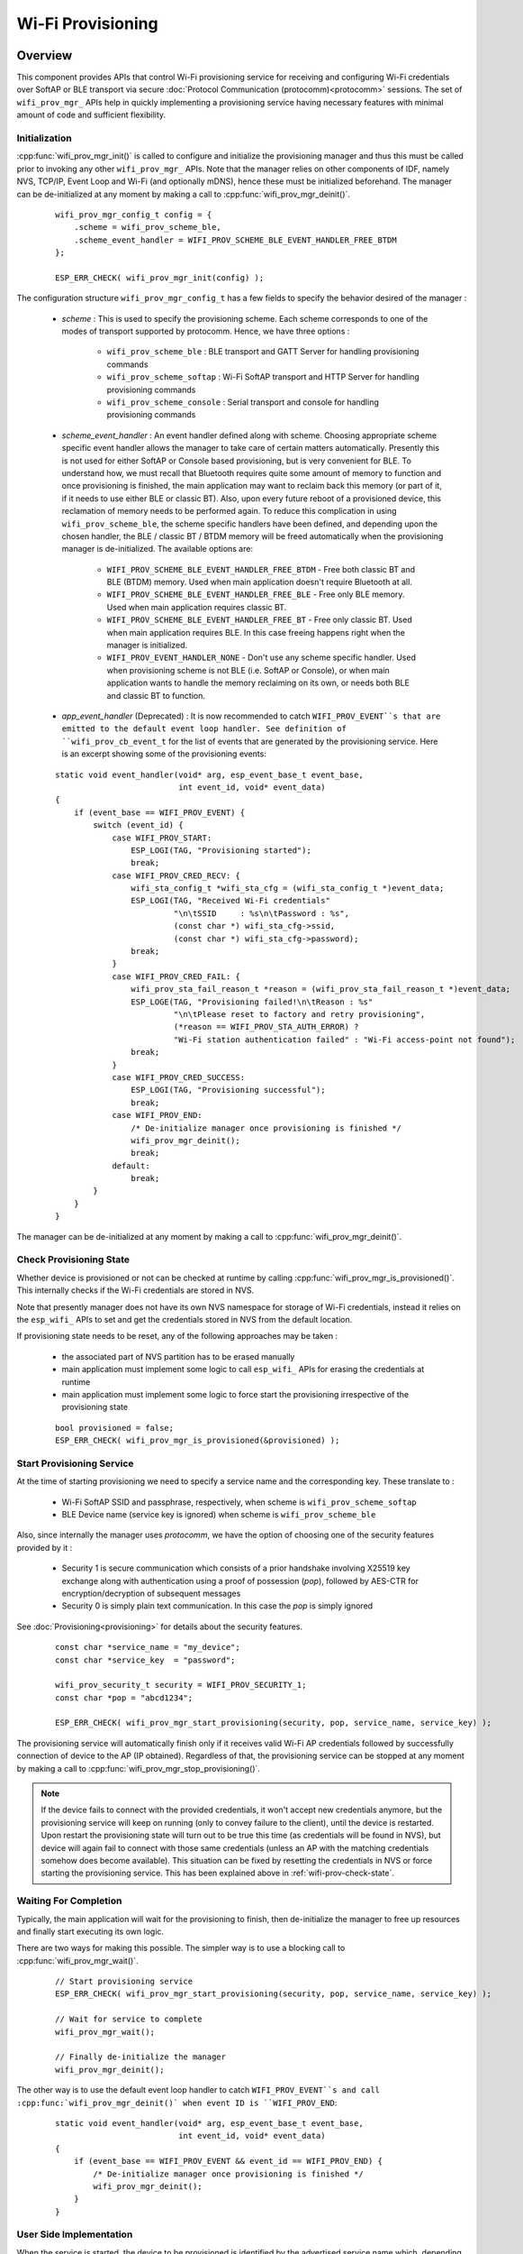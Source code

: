 Wi-Fi Provisioning
==================

Overview
--------

This component provides APIs that control Wi-Fi provisioning service for receiving and configuring Wi-Fi credentials over SoftAP or BLE transport via secure :doc:`Protocol Communication (protocomm)<protocomm>` sessions. The set of ``wifi_prov_mgr_`` APIs help in quickly implementing a provisioning service having necessary features with minimal amount of code and sufficient flexibility.

.. _wifi-prov-mgr-init:

Initialization
^^^^^^^^^^^^^^

:cpp:func:`wifi_prov_mgr_init()` is called to configure and initialize the provisioning manager and thus this must be called prior to invoking any other ``wifi_prov_mgr_`` APIs. Note that the manager relies on other components of IDF, namely NVS, TCP/IP, Event Loop and Wi-Fi (and optionally mDNS), hence these must be initialized beforehand. The manager can be de-initialized at any moment by making a call to :cpp:func:`wifi_prov_mgr_deinit()`.

    .. highlight:: c

    ::

        wifi_prov_mgr_config_t config = {
            .scheme = wifi_prov_scheme_ble,
            .scheme_event_handler = WIFI_PROV_SCHEME_BLE_EVENT_HANDLER_FREE_BTDM
        };

        ESP_ERR_CHECK( wifi_prov_mgr_init(config) );


The configuration structure ``wifi_prov_mgr_config_t`` has a few fields to specify the behavior desired of the manager :

    * `scheme` : This is used to specify the provisioning scheme. Each scheme corresponds to one of the modes of transport supported by protocomm. Hence, we have three options :

        * ``wifi_prov_scheme_ble`` : BLE transport and GATT Server for handling provisioning commands
        * ``wifi_prov_scheme_softap`` : Wi-Fi SoftAP transport and HTTP Server for handling provisioning commands
        * ``wifi_prov_scheme_console`` : Serial transport and console for handling provisioning commands

    * `scheme_event_handler` : An event handler defined along with scheme. Choosing appropriate scheme specific event handler allows the manager to take care of certain matters automatically. Presently this is not used for either SoftAP or Console based provisioning, but is very convenient for BLE. To understand how, we must recall that Bluetooth requires quite some amount of memory to function and once provisioning is finished, the main application may want to reclaim back this memory (or part of it, if it needs to use either BLE or classic BT). Also, upon every future reboot of a provisioned device, this reclamation of memory needs to be performed again. To reduce this complication in using ``wifi_prov_scheme_ble``, the scheme specific handlers have been defined, and depending upon the chosen handler, the BLE / classic BT / BTDM memory will be freed automatically when the provisioning manager is de-initialized. The available options are:

        * ``WIFI_PROV_SCHEME_BLE_EVENT_HANDLER_FREE_BTDM`` - Free both classic BT and BLE (BTDM) memory. Used when main application doesn't require Bluetooth at all.
        * ``WIFI_PROV_SCHEME_BLE_EVENT_HANDLER_FREE_BLE`` - Free only BLE memory. Used when main application requires classic BT.
        * ``WIFI_PROV_SCHEME_BLE_EVENT_HANDLER_FREE_BT`` - Free only classic BT. Used when main application requires BLE. In this case freeing happens right when the manager is initialized.
        * ``WIFI_PROV_EVENT_HANDLER_NONE`` - Don't use any scheme specific handler. Used when provisioning scheme is not BLE (i.e. SoftAP or Console), or when main application wants to handle the memory reclaiming on its own, or needs both BLE and classic BT to function.

    * `app_event_handler` (Deprecated) : It is now recommended to catch ``WIFI_PROV_EVENT``s that are emitted to the default event loop handler. See definition of ``wifi_prov_cb_event_t`` for the list of events that are generated by the provisioning service. Here is an excerpt showing some of the provisioning events:

    .. highlight:: c

    ::

        static void event_handler(void* arg, esp_event_base_t event_base,
                                  int event_id, void* event_data)
        {
            if (event_base == WIFI_PROV_EVENT) {
                switch (event_id) {
                    case WIFI_PROV_START:
                        ESP_LOGI(TAG, "Provisioning started");
                        break;
                    case WIFI_PROV_CRED_RECV: {
                        wifi_sta_config_t *wifi_sta_cfg = (wifi_sta_config_t *)event_data;
                        ESP_LOGI(TAG, "Received Wi-Fi credentials"
                                 "\n\tSSID     : %s\n\tPassword : %s",
                                 (const char *) wifi_sta_cfg->ssid,
                                 (const char *) wifi_sta_cfg->password);
                        break;
                    }
                    case WIFI_PROV_CRED_FAIL: {
                        wifi_prov_sta_fail_reason_t *reason = (wifi_prov_sta_fail_reason_t *)event_data;
                        ESP_LOGE(TAG, "Provisioning failed!\n\tReason : %s"
                                 "\n\tPlease reset to factory and retry provisioning",
                                 (*reason == WIFI_PROV_STA_AUTH_ERROR) ?
                                 "Wi-Fi station authentication failed" : "Wi-Fi access-point not found");
                        break;
                    }
                    case WIFI_PROV_CRED_SUCCESS:
                        ESP_LOGI(TAG, "Provisioning successful");
                        break;
                    case WIFI_PROV_END:
                        /* De-initialize manager once provisioning is finished */
                        wifi_prov_mgr_deinit();
                        break;
                    default:
                        break;
                }
            }
        }

The manager can be de-initialized at any moment by making a call to :cpp:func:`wifi_prov_mgr_deinit()`.

.. _wifi-prov-check-state:

Check Provisioning State
^^^^^^^^^^^^^^^^^^^^^^^^

Whether device is provisioned or not can be checked at runtime by calling :cpp:func:`wifi_prov_mgr_is_provisioned()`. This internally checks if the Wi-Fi credentials are stored in NVS.

Note that presently manager does not have its own NVS namespace for storage of Wi-Fi credentials, instead it relies on the ``esp_wifi_`` APIs to set and get the credentials stored in NVS from the default location.

If provisioning state needs to be reset, any of the following approaches may be taken :

    * the associated part of NVS partition has to be erased manually
    * main application must implement some logic to call ``esp_wifi_`` APIs for erasing the credentials at runtime
    * main application must implement some logic to force start the provisioning irrespective of the provisioning state

    .. highlight:: c

    ::

        bool provisioned = false;
        ESP_ERR_CHECK( wifi_prov_mgr_is_provisioned(&provisioned) );


Start Provisioning Service
^^^^^^^^^^^^^^^^^^^^^^^^^^

At the time of starting provisioning we need to specify a service name and the corresponding key. These translate to :

    * Wi-Fi SoftAP SSID and passphrase, respectively, when scheme is ``wifi_prov_scheme_softap``
    * BLE Device name (service key is ignored) when scheme is ``wifi_prov_scheme_ble``

Also, since internally the manager uses `protocomm`, we have the option of choosing one of the security features provided by it :

    * Security 1 is secure communication which consists of a prior handshake involving X25519 key exchange along with authentication using a proof of possession (`pop`), followed by AES-CTR for encryption/decryption of subsequent messages
    * Security 0 is simply plain text communication. In this case the `pop` is simply ignored

See :doc:`Provisioning<provisioning>` for details about the security features.

    .. highlight:: c

    ::

        const char *service_name = "my_device";
        const char *service_key  = "password";

        wifi_prov_security_t security = WIFI_PROV_SECURITY_1;
        const char *pop = "abcd1234";

        ESP_ERR_CHECK( wifi_prov_mgr_start_provisioning(security, pop, service_name, service_key) );


The provisioning service will automatically finish only if it receives valid Wi-Fi AP credentials followed by successfully connection of device to the AP (IP obtained). Regardless of that, the provisioning service can be stopped at any moment by making a call to :cpp:func:`wifi_prov_mgr_stop_provisioning()`.

.. note::

    If the device fails to connect with the provided credentials, it won't accept new credentials anymore, but the provisioning service will keep on running (only to convey failure to the client), until the device is restarted. Upon restart the provisioning state will turn out to be true this time (as credentials will be found in NVS), but device will again fail to connect with those same credentials (unless an AP with the matching credentials somehow does become available). This situation can be fixed by resetting the credentials in NVS or force starting the provisioning service. This has been explained above in :ref:`wifi-prov-check-state`.


Waiting For Completion
^^^^^^^^^^^^^^^^^^^^^^

Typically, the main application will wait for the provisioning to finish, then de-initialize the manager to free up resources and finally start executing its own logic.

There are two ways for making this possible. The simpler way is to use a blocking call to :cpp:func:`wifi_prov_mgr_wait()`.

    .. highlight:: c

    ::

        // Start provisioning service
        ESP_ERR_CHECK( wifi_prov_mgr_start_provisioning(security, pop, service_name, service_key) );

        // Wait for service to complete
        wifi_prov_mgr_wait();

        // Finally de-initialize the manager
        wifi_prov_mgr_deinit();


The other way is to use the default event loop handler to catch ``WIFI_PROV_EVENT``s and call :cpp:func:`wifi_prov_mgr_deinit()` when event ID is ``WIFI_PROV_END``:

    .. highlight:: c

    ::

        static void event_handler(void* arg, esp_event_base_t event_base,
                                  int event_id, void* event_data)
        {
            if (event_base == WIFI_PROV_EVENT && event_id == WIFI_PROV_END) {
                /* De-initialize manager once provisioning is finished */
                wifi_prov_mgr_deinit();
            }
        }


User Side Implementation
^^^^^^^^^^^^^^^^^^^^^^^^

When the service is started, the device to be provisioned is identified by the advertised service name which, depending upon the selected transport, is either the BLE device name or the SoftAP SSID.

When using SoftAP transport, for allowing service discovery, mDNS must be initialized before starting provisioning. In this case the hostname set by the main application is used, and the service type is internally set to `_esp_wifi_prov`.

When using BLE transport, a custom 128 bit UUID should be set using :cpp:func:`wifi_prov_scheme_ble_set_service_uuid()`. This UUID will be included in the BLE advertisement and will correspond to the primary GATT service that provides provisioning endpoints as GATT characteristics. Each GATT characteristic will be formed using the primary service UUID as base, with different auto assigned 12th and 13th bytes (assume counting starts from 0th byte). Since, an endpoint characteristic UUID is auto assigned, it shouldn't be used to identify the endpoint. Instead, client side applications should identify the endpoints by reading the User Characteristic Description (0x2901) descriptor for each characteristic, which contains the endpoint name of the characteristic. For example, if the service UUID is set to `55cc035e-fb27-4f80-be02-3c60828b7451`, each endpoint characteristic will be assigned a UUID like `55cc____-fb27-4f80-be02-3c60828b7451`, with unique values at the 12th and 13th bytes.

Once connected to the device, the provisioning related protocomm endpoints can be identified as follows :

.. list-table:: Endpoints provided by Provisioning Service
   :widths: 10 25 50
   :header-rows: 1

   * - Endpoint Name (BLE + GATT Server)
     - URI (SoftAP + HTTP Server + mDNS)
     - Description
   * - prov-session
     - http://<mdns-hostname>.local/prov-session
     - Security endpoint used for session establishment
   * - prov-scan
     - http://wifi-prov.local/prov-scan
     - Endpoint used for starting Wi-Fi scan and receiving scan results
   * - prov-config
     - http://<mdns-hostname>.local/prov-config
     - Endpoint used for configuring Wi-Fi credentials on device
   * - proto-ver
     - http://<mdns-hostname>.local/proto-ver
     - Endpoint for retrieving version info

Immediately after connecting, the client application may fetch the version / capabilities information from the `proto-ver` endpoint. All communications to this endpoint are un-encrypted, hence necessary information (that may be relevant for deciding compatibility) can be retrieved before establishing a secure session. The response is in JSON format and looks like : ``prov: { ver:  v1.1, cap:  [no_pop] }, my_app: { ver:  1.345, cap:  [cloud, local_ctrl] },....``. Here label `prov` provides provisioning service version (`ver`) and capabilities (`cap`). For now, only `no_pop` capability is supported, which indicates that the service doesn't require proof of possession for authentication. Any application related version / capabilities will be given by other labels (like `my_app` in this example). These additional fields are set using :cpp:func:`wifi_prov_mgr_set_app_info()`.

User side applications need to implement the signature handshaking required for establishing and authenticating secure protocomm sessions as per the security scheme configured for use (this is not needed when manager is configured to use protocomm security 0).

See Unified Provisioning for more details about the secure handshake and encryption used. Applications must use the `.proto` files found under :component:`protocomm/proto`, which define the Protobuf message structures supported by `prov-session` endpoint.

Once a session is established, Wi-Fi credentials are configured using the following set of `wifi_config` commands, serialized as Protobuf messages (the corresponding `.proto` files can be found under :component:`wifi_provisioning/proto`) :

    * `get_status` - For querying the Wi-Fi connection status. The device will respond with a status which will be one of connecting / connected / disconnected. If status is disconnected, a disconnection reason will also be included in the status response.
    * `set_config` - For setting the Wi-Fi connection credentials
    * `apply_config` - For applying the credentials saved during `set_config` and start the Wi-Fi station

After session establishment, client can also request Wi-Fi scan results from the device. The results returned is a list of AP SSIDs, sorted in descending order of signal strength. This allows client applications to display APs nearby to the device at the time of provisioning, and users can select one of the SSIDs and provide the password which is then sent using the `wifi_config` commands described above. The `wifi_scan` endpoint supports the following protobuf commands :

    * `scan_start` - For starting Wi-Fi scan with various options :

        * `blocking` (input) - If true, the command returns only when the scanning is finished
        * `passive` (input) - If true scan is started in passive mode (this may be slower) instead of active mode
        * `group_channels` (input) - This specifies whether to scan all channels in one go (when zero) or perform scanning of channels in groups, with 120ms delay between scanning of consecutive groups, and the value of this parameter sets the number of channels in each group. This is useful when transport mode is SoftAP, where scanning all channels in one go may not give the Wi-Fi driver enough time to send out beacons, and hence may cause disconnection with any connected stations. When scanning in groups, the manager will wait for atleast 120ms after completing scan on a group of channels, and thus allow the driver to send out the beacons. For example, given that the total number of Wi-Fi channels is 14, then setting group_channels to 4, will create 5 groups, with each group having 3 channels, except the last one which will have 14 % 3 = 2 channels. So, when scan is started, the first 3 channels will be scanned, followed by a 120ms delay, and then the next 3 channels, and so on, until all the 14 channels have been scanned. One may need to adjust this parameter as having only few channels in a group may slow down the overall scan time, while having too many may again cause disconnection. Usually a value of 4 should work for most cases. Note that for any other mode of transport, e.g. BLE, this can be safely set to 0, and hence achieve the fastest overall scanning time.
        * `period_ms` (input) - Scan parameter specifying how long to wait on each channel
    * `scan_status` - Gives the status of scanning process :

        * `scan_finished` (output) - When scan has finished this returns true
        * `result_count` (output) - This gives the total number of results obtained till now. If scan is yet happening this number will keep on updating
    * `scan_result` - For fetching scan results. This can be called even if scan is still on going

        * `start_index` (input) - Starting index from where to fetch the entries from the results list
        * `count` (input) - Number of entries to fetch from the starting index
        * `entries` (output) - List of entries returned. Each entry consists of `ssid`, `channel` and `rssi` information

Additional Endpoints
^^^^^^^^^^^^^^^^^^^^

In case users want to have some additional protocomm endpoints customized to their requirements, this is done in two steps. First is creation of an endpoint with a specific name, and the second step is the registration of a handler for this endpoint. See :doc:`protocomm<protocomm>` for the function signature of an endpoint handler. A custom endpoint must be created after initialization and before starting the provisioning service. Whereas, the protocomm handler is registered for this endpoint only after starting the provisioning service.

    .. highlight:: c

    ::

        wifi_prov_mgr_init(config);
        wifi_prov_mgr_endpoint_create("custom-endpoint");
        wifi_prov_mgr_start_provisioning(security, pop, service_name, service_key);
        wifi_prov_mgr_endpoint_register("custom-endpoint", custom_ep_handler, custom_ep_data);


When the provisioning service stops, the endpoint is unregistered automatically.

One can also choose to call :cpp:func:`wifi_prov_mgr_endpoint_unregister()` to manually deactivate an endpoint at runtime. This can also be used to deactivate the internal endpoints used by the provisioning service.

When / How To Stop Provisioning Service?
^^^^^^^^^^^^^^^^^^^^^^^^^^^^^^^^^^^^^^^^

The default behavior is that once the device successfully connects using the Wi-Fi credentials set by the `apply_config` command, the provisioning service will be stopped (and BLE / SoftAP turned off) automatically after responding to the next `get_status` command. If `get_status` command is not received by the device, the service will be stopped after a 30s timeout.

On the other hand, if device was not able to connect using the provided Wi-Fi credentials, due to incorrect SSID / passphrase, the service will keep running, and `get_status` will keep responding with disconnected status and reason for disconnection. Any further attempts to provide another set of Wi-Fi credentials, will be rejected. These credentials will be preserved, unless the provisioning service is force started, or NVS erased.

If this default behavior is not desired, it can be disabled by calling :cpp:func:`wifi_prov_mgr_disable_auto_stop()`. Now the provisioning service will only be stopped after an explicit call to :cpp:func:`wifi_prov_mgr_stop_provisioning()`, which returns immediately after scheduling a task for stopping the service. The service stops after a certain delay and WIFI_PROV_END event gets emitted. This delay is specified by the argument to :cpp:func:`wifi_prov_mgr_disable_auto_stop()`.

The customized behavior is useful for applications which want the provisioning service to be stopped some time after the Wi-Fi connection is successfully established. For example, if the application requires the device to connect to some cloud service and obtain another set of credentials, and exchange this credentials over a custom protocomm endpoint, then after successfully doing so stop the provisioning service by calling :cpp:func:`wifi_prov_mgr_stop_provisioning()` inside the protocomm handler itself. The right amount of delay ensures that the transport resources are freed only after the response from the protocomm handler reaches the client side application.

Application Examples
--------------------

For complete example implementation see :example:`provisioning/wifi_prov_mgr`

Provisioning Tools
--------------------

Provisioning applications are available for various platforms, along with source code:

* Android:
    * `BLE Provisioning app on Play Store <https://play.google.com/store/apps/details?id=com.espressif.provble>`_.
    * `SoftAP Provisioning app on Play Store <https://play.google.com/store/apps/details?id=com.espressif.provsoftap>`_.
    * Source code on GitHub: `esp-idf-provisioning-android <https://github.com/espressif/esp-idf-provisioning-android>`_.
* iOS:
    * `BLE Provisioning app on app store <https://apps.apple.com/in/app/esp-ble-provisioning/id1473590141>`_.
    * `SoftAP Provisioning app on app Store <https://apps.apple.com/in/app/esp-softap-provisioning/id1474040630>`_.
    * Source code on GitHub: `esp-idf-provisioning-ios <https://github.com/espressif/esp-idf-provisioning-ios>`_.
* Linux/MacOS/Windows : :idf:`tools/esp_prov` (a python based command line tool for provisioning)

The phone applications offer simple UI and thus more user centric, while the command line application is useful as a debugging tool for developers.


API Reference
-------------

.. include-build-file:: inc/manager.inc
.. include-build-file:: inc/scheme_ble.inc
.. include-build-file:: inc/scheme_softap.inc
.. include-build-file:: inc/scheme_console.inc
.. include-build-file:: inc/wifi_config.inc
